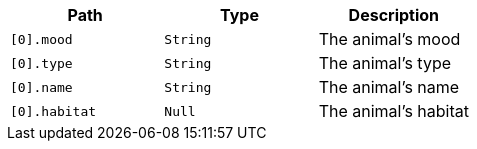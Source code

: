 |===
|Path|Type|Description

|`+[0].mood+`
|`+String+`
|The animal's mood

|`+[0].type+`
|`+String+`
|The animal's type

|`+[0].name+`
|`+String+`
|The animal's name

|`+[0].habitat+`
|`+Null+`
|The animal's habitat

|===
